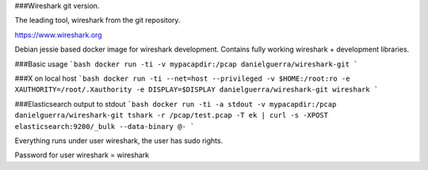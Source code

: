 ###Wireshark git version.

The leading tool, wireshark from the git repository.

https://www.wireshark.org

Debian jessie based docker image for wireshark development.
Contains fully working wireshark + development libraries.

###Basic usage
```bash
docker run -ti -v mypacapdir:/pcap danielguerra/wireshark-git
```

###X on local host
```bash
docker run -ti --net=host --privileged -v $HOME:/root:ro -e XAUTHORITY=/root/.Xauthority -e DISPLAY=$DISPLAY danielguerra/wireshark-git wireshark
```

###Elasticsearch output to stdout
```bash
docker run -ti -a stdout -v mypacapdir:/pcap danielguerra/wireshark-git tshark -r /pcap/test.pcap -T ek | curl -s -XPOST elasticsearch:9200/_bulk --data-binary @-
```

Everything runs under user wireshark, the user
has sudo rights.

Password for user wireshark = wireshark
